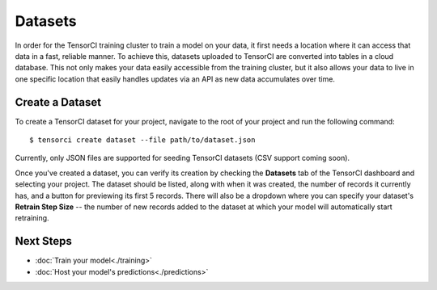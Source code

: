 Datasets
========

In order for the TensorCI training cluster to train a model on your data, it first needs a location where it
can access that data in a fast, reliable manner. To achieve this, datasets uploaded to TensorCI are converted into
tables in a cloud database. This not only makes your data easily accessible from the training cluster, but it also
allows your data to live in one specific location that easily handles updates via an API as new data accumulates over time.

Create a Dataset
------------------

To create a TensorCI dataset for your project, navigate to the root of your project and run the following command::

  $ tensorci create dataset --file path/to/dataset.json

Currently, only JSON files are supported for seeding TensorCI datasets (CSV support coming soon).

Once you've created a dataset, you can verify its creation by checking the **Datasets** tab of the TensorCI dashboard and
selecting your project. The dataset should be listed, along with when it was created, the number of records it currently
has, and a button for previewing its first 5 records. There will also be a dropdown where you can specify your dataset's
**Retrain Step Size** -- the number of new records added to the dataset at which your model will automatically start
retraining.

Next Steps
----------

* :doc:`Train your model<./training>`
* :doc:`Host your model's predictions<./predictions>`